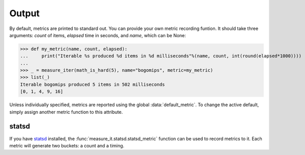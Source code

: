Output
======

By default, metrics are printed to standard out. You can provide your own
metric recording funtion. It should take three arguments: `count` of items,
`elapsed` time in seconds, and `name`, which can be None:

>>> def my_metric(name, count, elapsed):
...     print("Iterable %s produced %d items in %d milliseconds"%(name, count, int(round(elapsed*1000))))
...
>>> _ = measure_iter(math_is_hard(5), name="bogomips", metric=my_metric)
>>> list(_)
Iterable bogomips produced 5 items in 502 milliseconds
[0, 1, 4, 9, 16]

Unless individually specified, metrics are reported using the global
:data:`default_metric`. To change the active default, simply assign another metric
function to this attribute.

statsd
------

If you have `statsd <https://pypi.python.org/pypi/statsd>`__ installed, the
:func:`measure_it.statsd.statsd_metric` function can be used to record metrics to it. Each
metric will generate two buckets: a count and a timing.